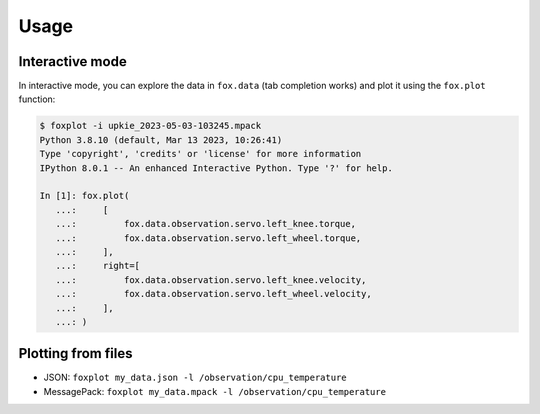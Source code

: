 *****
Usage
*****

Interactive mode
================

In interactive mode, you can explore the data in ``fox.data`` (tab completion works) and plot it using the ``fox.plot`` function:

.. code:: console

    $ foxplot -i upkie_2023-05-03-103245.mpack
    Python 3.8.10 (default, Mar 13 2023, 10:26:41)
    Type 'copyright', 'credits' or 'license' for more information
    IPython 8.0.1 -- An enhanced Interactive Python. Type '?' for help.

    In [1]: fox.plot(
       ...:     [
       ...:         fox.data.observation.servo.left_knee.torque,
       ...:         fox.data.observation.servo.left_wheel.torque,
       ...:     ],
       ...:     right=[
       ...:         fox.data.observation.servo.left_knee.velocity,
       ...:         fox.data.observation.servo.left_wheel.velocity,
       ...:     ],
       ...: )

Plotting from files
===================

- JSON: ``foxplot my_data.json -l /observation/cpu_temperature``
- MessagePack: ``foxplot my_data.mpack -l /observation/cpu_temperature``
